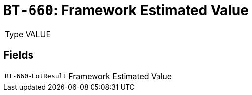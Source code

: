 = `BT-660`: Framework Estimated Value
:navtitle: Business Terms

[horizontal]
Type:: VALUE

== Fields
[horizontal]
  `BT-660-LotResult`:: Framework Estimated Value

